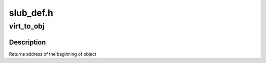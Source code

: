 .. -*- coding: utf-8; mode: rst -*-

==========
slub_def.h
==========


.. _`virt_to_obj`:

virt_to_obj
===========

.. c:function:: void *virt_to_obj (struct kmem_cache *s, const void *slab_page, const void *x)

    returns address of the beginning of object.

    :param struct kmem_cache \*s:
        object's kmem_cache

    :param const void \*slab_page:
        address of slab page

    :param const void \*x:
        address within object memory range



.. _`virt_to_obj.description`:

Description
-----------

Returns address of the beginning of object

